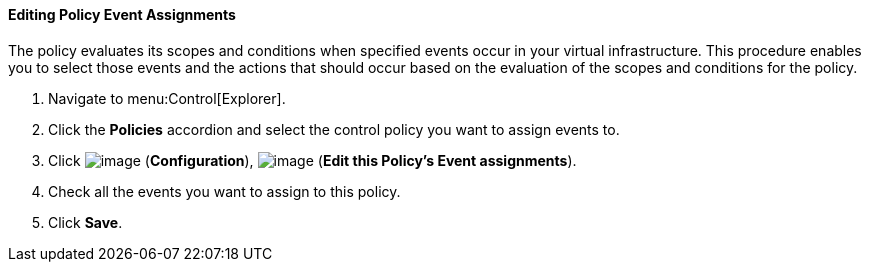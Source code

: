[[policy-edit-event-assignment]]
==== Editing Policy Event Assignments

The policy evaluates its scopes and conditions when specified events occur in your virtual infrastructure. This procedure enables you to select those events and the actions that should occur based on the evaluation of the scopes and conditions for the policy.

. Navigate to menu:Control[Explorer].

. Click the *Policies* accordion and select the control policy you want to assign events to.

. Click image:../images/1847.png[image] (*Configuration*), image:../images/1851.png[image] (*Edit this Policy's Event assignments*).

. Check all the events you want to assign to this policy. 
ifdef::cfme[For a description of the events, see xref:Events[] .]

. Click *Save*.



